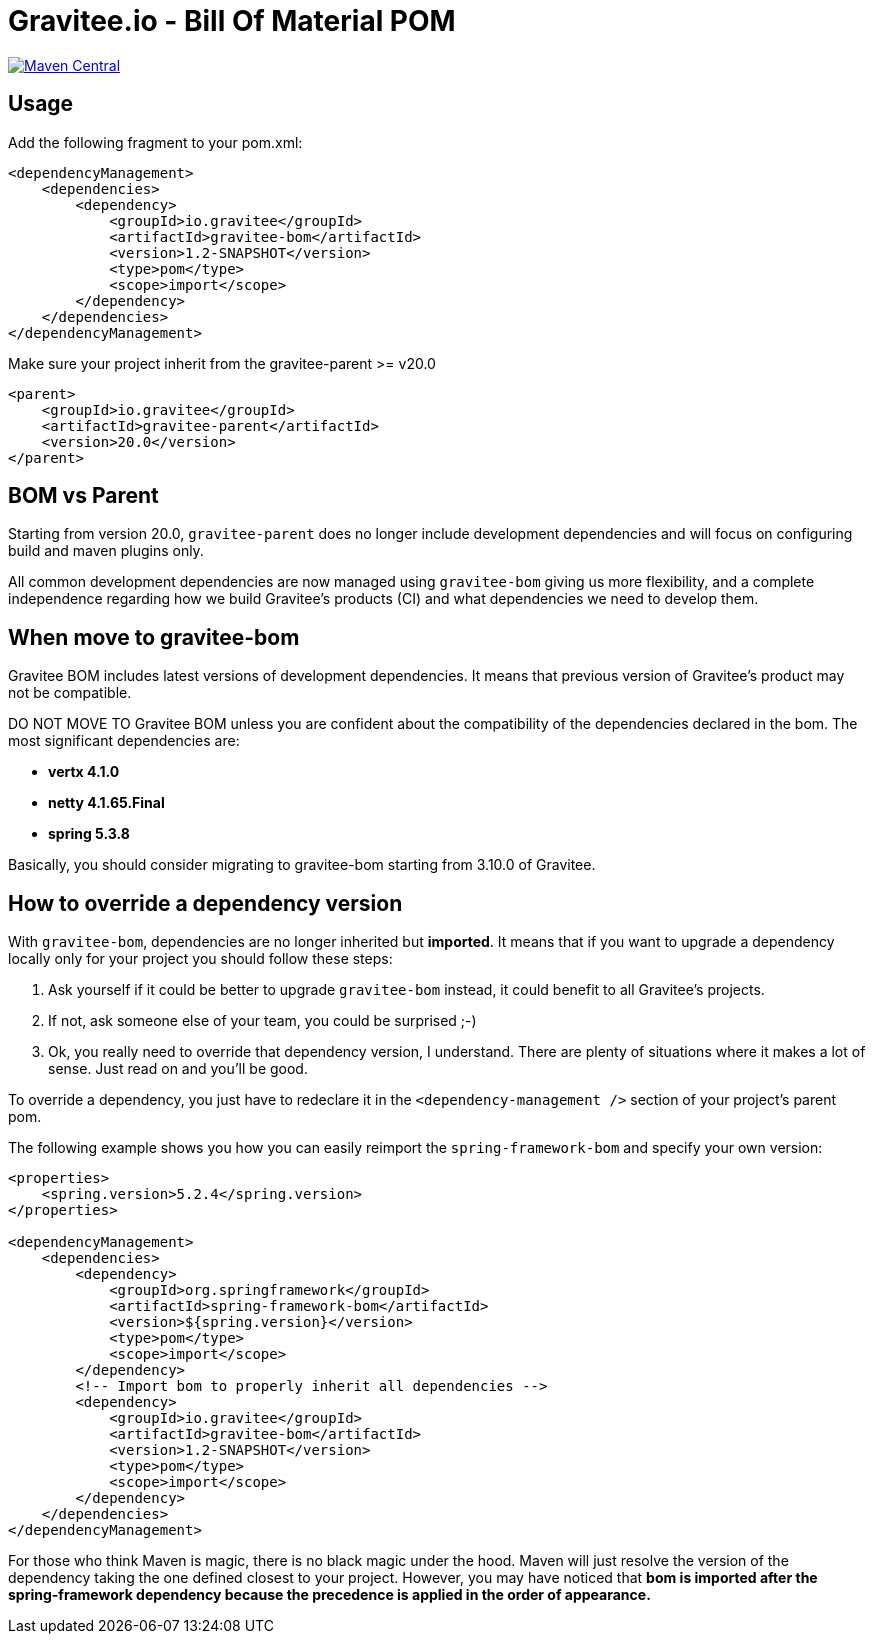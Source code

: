 = Gravitee.io - Bill Of Material POM
:group-id: io.gravitee
:artifact-id: gravitee-bom
:version: 1.2-SNAPSHOT
:mvn-badge-uri: https://maven-badges.herokuapp.com/maven-central/{group-id}/{artifact-id}
:veye-badge-base-uri: https://www.versioneye.com/user/projects

image:{mvn-badge-uri}/badge.svg[Maven Central, link="{mvn-badge-uri}"]

== Usage

Add the following fragment to your pom.xml:

[source, xml, subs="verbatim, attributes"]
----
<dependencyManagement>
    <dependencies>
        <dependency>
            <groupId>{group-id}</groupId>
            <artifactId>{artifact-id}</artifactId>
            <version>{version}</version>
            <type>pom</type>
            <scope>import</scope>
        </dependency>
    </dependencies>
</dependencyManagement>
----

Make sure your project inherit from the gravitee-parent >= v20.0

[source, xml]
----
<parent>
    <groupId>io.gravitee</groupId>
    <artifactId>gravitee-parent</artifactId>
    <version>20.0</version>
</parent>
----

== BOM vs Parent

Starting from version 20.0, `gravitee-parent` does no longer include development dependencies and will focus on configuring build and maven plugins only.

All common development dependencies are now managed using `gravitee-bom` giving us more flexibility, and a complete independence regarding how we build Gravitee's products (CI) and what dependencies we need to develop them.

== When move to gravitee-bom

Gravitee BOM includes latest versions of development dependencies. It means that previous version of Gravitee's product may not be compatible.

DO NOT MOVE TO Gravitee BOM unless you are confident about the compatibility of the dependencies declared in the bom. The most significant dependencies are:

- *vertx 4.1.0*
- *netty 4.1.65.Final*
- *spring 5.3.8*

Basically, you should consider migrating to gravitee-bom starting from 3.10.0 of Gravitee.

== How to override a dependency version

With `gravitee-bom`, dependencies are no longer inherited but *imported*. It means that if you want to upgrade a dependency locally only for your project you should follow these steps:

. Ask yourself if it could be better to upgrade `gravitee-bom` instead, it could benefit to all Gravitee's projects.
. If not, ask someone else of your team, you could be surprised ;-)
. Ok, you really need to override that dependency version, I understand. There are plenty of situations where it makes a lot of sense. Just read on and you'll be good.

To override a dependency, you just have to redeclare it in the `<dependency-management />` section of your project's parent pom.

The following example shows you how you can easily reimport the `spring-framework-bom` and specify your own version:

[source, xml, subs="verbatim, attributes"]
----
<properties>
    <spring.version>5.2.4</spring.version>
</properties>

<dependencyManagement>
    <dependencies>
        <dependency>
            <groupId>org.springframework</groupId>
            <artifactId>spring-framework-bom</artifactId>
            <version>${spring.version}</version>
            <type>pom</type>
            <scope>import</scope>
        </dependency>
        <!-- Import bom to properly inherit all dependencies -->
        <dependency>
            <groupId>{group-id}</groupId>
            <artifactId>{artifact-id}</artifactId>
            <version>{version}</version>
            <type>pom</type>
            <scope>import</scope>
        </dependency>
    </dependencies>
</dependencyManagement>
----

For those who think Maven is magic, there is no black magic under the hood. Maven will just resolve the version of the dependency taking the one defined closest to your project. However, you may have noticed that *bom is imported after the spring-framework dependency because the precedence is applied in the order of appearance.*